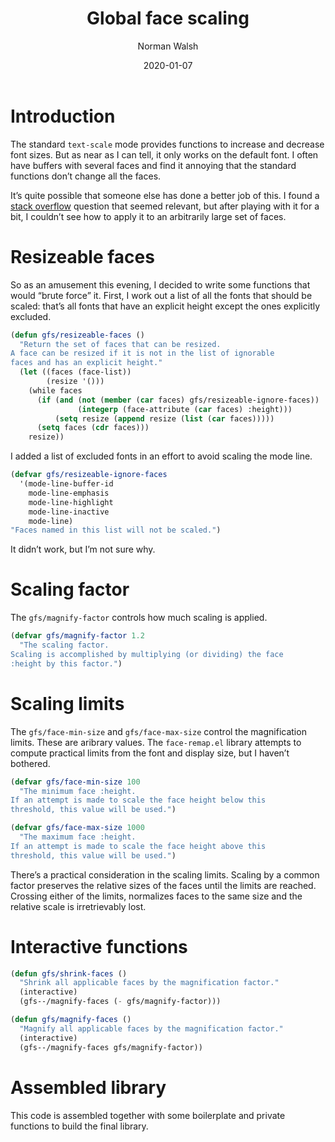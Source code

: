 #+TITLE: Global face scaling
#+AUTHOR: Norman Walsh
#+DATE: 2020-01-07
#+STARTUP: showeverything

* Introduction

The standard ~text-scale~ mode provides functions to increase and
decrease font sizes. But as near as I can tell, it only works on the
default font. I often have buffers with several faces and find it
annoying that the standard functions don’t change all the faces.

It’s quite possible that someone else has done a better job of this. I
found a [[https://emacs.stackexchange.com/questions/29511/text-scale-for-all-faces-in-buffer][stack overflow]] question that seemed relevant, but after
playing with it for a bit, I couldn’t see how to apply it to an
arbitrarily large set of faces.

* Resizeable faces

So as an amusement this evening, I decided to write some functions
that would “brute force” it. First, I work out a list of all the fonts
that should be scaled: that’s all fonts that have an explicit height
except the ones explicitly excluded.

#+NAME: resizeable-faces
#+BEGIN_SRC emacs-lisp
(defun gfs/resizeable-faces ()
  "Return the set of faces that can be resized.
A face can be resized if it is not in the list of ignorable
faces and has an explicit height."
  (let ((faces (face-list))
        (resize '()))
    (while faces
      (if (and (not (member (car faces) gfs/resizeable-ignore-faces))
               (integerp (face-attribute (car faces) :height)))
          (setq resize (append resize (list (car faces)))))
      (setq faces (cdr faces)))
    resize))
#+END_SRC

I added a list of excluded fonts in an effort to avoid scaling the mode line.

#+NAME: excluded
#+BEGIN_SRC emacs-lisp
(defvar gfs/resizeable-ignore-faces
  '(mode-line-buffer-id
    mode-line-emphasis
    mode-line-highlight
    mode-line-inactive
    mode-line)
"Faces named in this list will not be scaled.")
#+END_SRC

It didn’t work, but I’m not sure why.

* Scaling factor

The ~gfs/magnify-factor~ controls how much scaling is applied.

#+NAME: factor
#+BEGIN_SRC emacs-lisp
(defvar gfs/magnify-factor 1.2
  "The scaling factor.
Scaling is accomplished by multiplying (or dividing) the face
:height by this factor.")
#+END_SRC

* Scaling limits

The ~gfs/face-min-size~ and ~gfs/face-max-size~ control the magnification
limits. These are aribrary values.  The ~face-remap.el~ library attempts to compute
practical limits from the font and display size, but I haven’t bothered.

#+NAME: min-size
#+BEGIN_SRC emacs-lisp
(defvar gfs/face-min-size 100
  "The minimum face :height.
If an attempt is made to scale the face height below this
threshold, this value will be used.")
#+END_SRC

#+NAME: max-size
#+BEGIN_SRC emacs-lisp
(defvar gfs/face-max-size 1000
  "The maximum face :height.
If an attempt is made to scale the face height above this
threshold, this value will be used.")
#+END_SRC

There’s a practical consideration in the scaling limits. Scaling by a
common factor preserves the relative sizes of the faces until the
limits are reached. Crossing either of the limits, normalizes faces to
the same size and the relative scale is irretrievably lost.

* Interactive functions

#+NAME: shrink
#+BEGIN_SRC emacs-lisp
(defun gfs/shrink-faces ()
  "Shrink all applicable faces by the magnification factor."
  (interactive)
  (gfs--/magnify-faces (- gfs/magnify-factor)))
#+END_SRC

#+NAME: magnify
#+BEGIN_SRC emacs-lisp
(defun gfs/magnify-faces ()
  "Magnify all applicable faces by the magnification factor."
  (interactive)
  (gfs--/magnify-faces gfs/magnify-factor))
#+END_SRC

* Assembled library

This code is assembled together with some boilerplate and private
functions to build the final library.

#+BEGIN_SRC emacs-lisp :noweb yes :tangle gfs.el :exports none

;;; gfs.el --- Global face scaling library

;; Copyright © 2020 Norman Walsh

;; Author: Norman Walsh <ndw@nwalsh.com>
;; Version: 1.0.0
;; Keywords: faces

;; This file is not part of GNU Emacs.

;; This program is Free Software; you can redistribute it and/or modify
;; it under the terms of the GNU General Public License as published by
;; the Free Software Foundation; either version 3, or (at your option)
;; any later version.

;; This program is distributed in the hope that it will be useful, but
;; WITHOUT ANY WARRANTY; without even the implied warranty of MERCHANTABILITY
;; or FITNESS FOR A PARTICULAR PURPOSE.  See the GNU General Public License
;; for more details.

;; You should have received a copy of the GNU General Public License
;; along with GNU Emacs.  If not, see <http://www.gnu.org/licenses/>.

;;; Commentary:
;
;; This file provides functions to scale faces. Unlike the functions
;; provided by the text-scale mode in face-remap.el, these functions
;; apply to all of the faces, not just the default face.

;;; Code:

<<factor>>

<<min-size>>

<<max-size>>

<<excluded>>

<<resizeable-faces>>

(defun gfs--/magnify-faces (factor)
  "Magnify all applicable faces by FACTOR.
If FACTOR is negative, shrink the faces."
  (let ((faces (gfs/resizeable-faces))
        height)
    (while faces
      (message (symbol-name (car faces)))
      (setq cursize (face-attribute (car faces) :height))
      (setq height 
            (if (> factor 0)
                (floor (* cursize gfs/magnify-factor))
              (floor (/ cursize (abs gfs/magnify-factor)))))
      (if (and (>= height gfs/face-min-size)
               (<= height gfs/face-max-size))
          (set-face-attribute (car faces) nil :height height))
      (setq faces (cdr faces)))))

<<shrink>>

<<magnify>>

#+END_SRC
